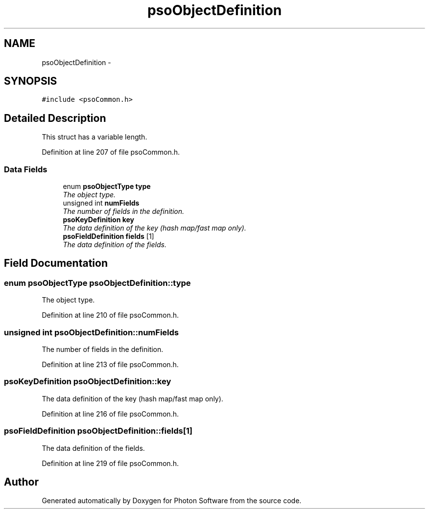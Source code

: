 .TH "psoObjectDefinition" 3 "14 Oct 2008" "Version 0.3.0" "Photon Software" \" -*- nroff -*-
.ad l
.nh
.SH NAME
psoObjectDefinition \- 
.SH SYNOPSIS
.br
.PP
\fC#include <psoCommon.h>\fP
.PP
.SH "Detailed Description"
.PP 
This struct has a variable length. 
.PP
Definition at line 207 of file psoCommon.h.
.SS "Data Fields"

.in +1c
.ti -1c
.RI "enum \fBpsoObjectType\fP \fBtype\fP"
.br
.RI "\fIThe object type. \fP"
.ti -1c
.RI "unsigned int \fBnumFields\fP"
.br
.RI "\fIThe number of fields in the definition. \fP"
.ti -1c
.RI "\fBpsoKeyDefinition\fP \fBkey\fP"
.br
.RI "\fIThe data definition of the key (hash map/fast map only). \fP"
.ti -1c
.RI "\fBpsoFieldDefinition\fP \fBfields\fP [1]"
.br
.RI "\fIThe data definition of the fields. \fP"
.in -1c
.SH "Field Documentation"
.PP 
.SS "enum \fBpsoObjectType\fP \fBpsoObjectDefinition::type\fP"
.PP
The object type. 
.PP

.PP
Definition at line 210 of file psoCommon.h.
.SS "unsigned int \fBpsoObjectDefinition::numFields\fP"
.PP
The number of fields in the definition. 
.PP

.PP
Definition at line 213 of file psoCommon.h.
.SS "\fBpsoKeyDefinition\fP \fBpsoObjectDefinition::key\fP"
.PP
The data definition of the key (hash map/fast map only). 
.PP
Definition at line 216 of file psoCommon.h.
.SS "\fBpsoFieldDefinition\fP \fBpsoObjectDefinition::fields\fP[1]"
.PP
The data definition of the fields. 
.PP
Definition at line 219 of file psoCommon.h.

.SH "Author"
.PP 
Generated automatically by Doxygen for Photon Software from the source code.
